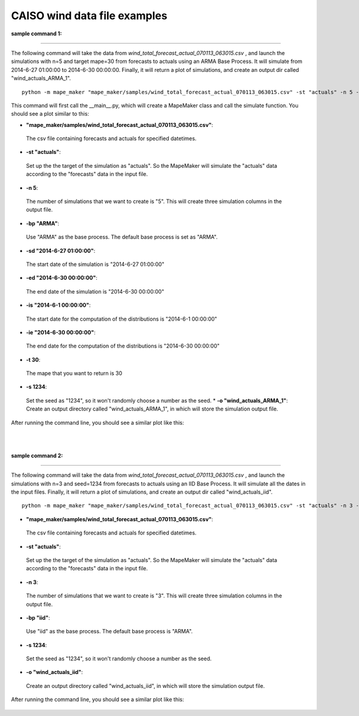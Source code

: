 CAISO wind data file examples
=============================

**sample command 1:**

---------------------------------------------

The following command will take the data from *wind_total_forecast_actual_070113_063015.csv*
, and launch the simulations with n=5 and target mape=30 from forecasts to actuals using an ARMA
Base Process. It will simulate from 2014-6-27 01:00:00 to 2014-6-30 00:00:00. Finally, it will return a
plot of simulations, and create an output dir called "wind_actuals_ARMA_1".

::

    python -m mape_maker "mape_maker/samples/wind_total_forecast_actual_070113_063015.csv" -st "actuals" -n 5 -bp "ARMA" -o "wind_actuals_ARMA_1" -is "2014-6-1 00:00:00" -ie "2014-6-30 00:00:00" -sd "2014-6-27 01:00:00" -ed "2014-6-30 00:00:00" -t 30 -s 1234

This command will first call the __main__.py, which will create a MapeMaker class and
call the simulate function. You should see a plot similar to this:

* **"mape_maker/samples/wind_total_forecast_actual_070113_063015.csv"**:
 The csv file containing forecasts and actuals for specified datetimes.
* **-st "actuals"**:
 Set up the the target of the simulation as "actuals". So the MapeMaker will simulate the "actuals" data
 according to the "forecasts" data in the input file.
* **-n 5**:
 The number of simulations that we want to create is "5". This will create three simulation columns in the output file.
* **-bp "ARMA"**:
 Use "ARMA" as the base process. The default base process is set as "ARMA".
* **-sd "2014-6-27 01:00:00"**:
 The start date of the simulation is "2014-6-27 01:00:00"
* **-ed "2014-6-30 00:00:00"**:
 The end date of the simulation is "2014-6-30 00:00:00"
* **-is "2014-6-1 00:00:00"**:
 The start date for the computation of the distributions is "2014-6-1 00:00:00"
* **-ie "2014-6-30 00:00:00"**:
 The end date for the computation of the distributions is "2014-6-30 00:00:00"
* **-t 30**:
 The mape that you want to return is 30
* **-s 1234**:
 Set the seed as "1234", so it won't randomly choose a number as the seed.
 * **-o "wind_actuals_ARMA_1"**:
 Create an output directory called "wind_actuals_ARMA_1", in which will store the simulation output file.

After running the command line, you should see a similar plot like this:

.. figure::  ../_static/wind_command_line2.png
   :align:   center
|
|
**sample command 2:**

---------------------------------------------

The following command will take the data from *wind_total_forecast_actual_070113_063015.csv*
, and launch the simulations with n=3 and seed=1234 from forecasts to actuals using an IID
Base Process. It will simulate all the dates in the input files. Finally, it will return a
plot of simulations, and create an output dir called "wind_actuals_iid".

::

    python -m mape_maker "mape_maker/samples/wind_total_forecast_actual_070113_063015.csv" -st "actuals" -n 3 -bp "iid" -o "wind_actuals_iid" -s 1234

* **"mape_maker/samples/wind_total_forecast_actual_070113_063015.csv"**:
 The csv file containing forecasts and actuals for specified datetimes.
* **-st "actuals"**:
 Set up the the target of the simulation as "actuals". So the MapeMaker will simulate the "actuals" data
 according to the "forecasts" data in the input file.
* **-n 3**:
 The number of simulations that we want to create is "3". This will create three simulation columns in the output file.
* **-bp "iid"**:
 Use "iid" as the base process. The default base process is "ARMA".
* **-s 1234**:
 Set the seed as "1234", so it won't randomly choose a number as the seed.
* **-o "wind_actuals_iid"**:
 Create an output directory called "wind_actuals_iid", in which will store the simulation output file.

After running the command line, you should see a similar plot like this:

.. figure::  ../_static/wind_command_line1.png
   :align:   center


